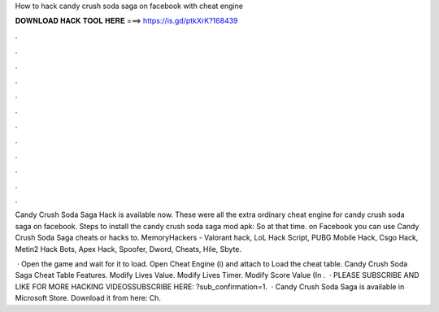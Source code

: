 How to hack candy crush soda saga on facebook with cheat engine



𝐃𝐎𝐖𝐍𝐋𝐎𝐀𝐃 𝐇𝐀𝐂𝐊 𝐓𝐎𝐎𝐋 𝐇𝐄𝐑𝐄 ===> https://is.gd/ptkXrK?168439



.



.



.



.



.



.



.



.



.



.



.



.

Candy Crush Soda Saga Hack is available now. These were all the extra ordinary cheat engine for candy crush soda saga on facebook. Steps to install the candy crush soda saga mod apk: So at that time. on Facebook you can use Candy Crush Soda Saga cheats or hacks to. MemoryHackers - Valorant hack, LoL Hack Script, PUBG Mobile Hack, Csgo Hack, Metin2 Hack Bots, Apex Hack, Spoofer, Dword, Cheats, Hile, Sbyte.

 · Open the game and wait for it to load. Open Cheat Engine (i) and attach to  Load the cheat table. Candy Crush Soda Saga Cheat Table Features. Modify Lives Value. Modify Lives Timer. Modify Score Value (In .  · PLEASE SUBSCRIBE AND LIKE FOR MORE HACKING VIDEOSSUBSCRIBE HERE: ?sub_confirmation=1.  · Candy Crush Soda Saga is available in Microsoft Store. Download it from here:  Ch.
